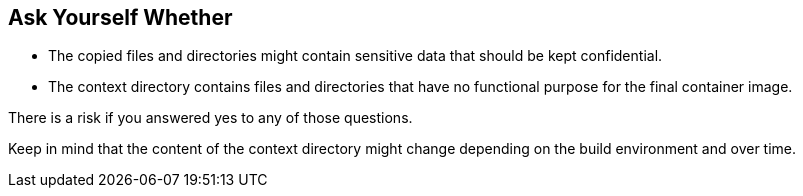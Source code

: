 == Ask Yourself Whether

* The copied files and directories might contain sensitive data that should be
kept confidential.
* The context directory contains files and directories that have no functional
purpose for the final container image.

There is a risk if you answered yes to any of those questions.

Keep in mind that the content of the context directory might change depending
on the build environment and over time.